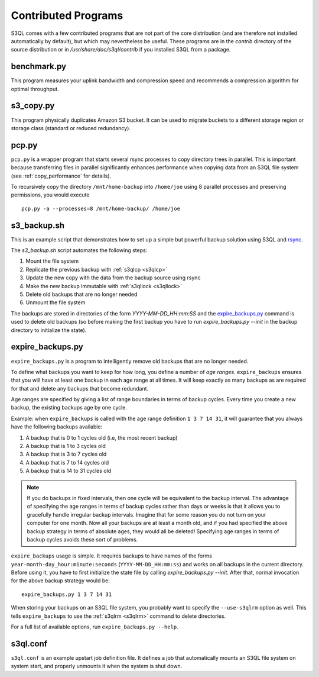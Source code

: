 .. -*- mode: rst -*-

=====================
Contributed Programs
=====================

S3QL comes with a few contributed programs that are not part of the
core distribution (and are therefore not installed automatically by
default), but which may nevertheless be useful. These programs are in
the `contrib` directory of the source distribution or in
`/usr/share/doc/s3ql/contrib` if you installed S3QL from a package.


benchmark.py
============

This program measures your uplink bandwidth and compression speed and
recommends a compression algorithm for optimal throughput.


s3_copy.py
==========

This program physically duplicates Amazon S3 bucket. It can be used to
migrate buckets to a different storage region or storage class
(standard or reduced redundancy).

.. _pcp:

pcp.py
======

``pcp.py`` is a wrapper program that starts several rsync processes to
copy directory trees in parallel. This is important because
transferring files in parallel significantly enhances performance when
copying data from an S3QL file system (see :ref:`copy_performance` for
details).

To recursively copy the directory ``/mnt/home-backup`` into
``/home/joe`` using 8 parallel processes and preserving permissions,
you would execute ::

  pcp.py -a --processes=8 /mnt/home-backup/ /home/joe


s3_backup.sh
============

This is an example script that demonstrates how to set up a simple but
powerful backup solution using S3QL and `rsync
<http://samba.org/rsync>`_.

The `s3_backup.sh` script automates the following steps:

#. Mount the file system
#. Replicate the previous backup with :ref:`s3qlcp <s3qlcp>`
#. Update the new copy with the data from the backup source using rsync
#. Make the new backup immutable with :ref:`s3qllock <s3qllock>`
#. Delete old backups that are no longer needed
#. Unmount the file system

The backups are stored in directories of the form
`YYYY-MM-DD_HH:mm:SS` and the `expire_backups.py`_ command is used to
delete old backups (so before making the first backup you have to run
`expire_backups.py --init` in the backup directory to initialize the
state).


expire_backups.py
=================

``expire_backups.py`` is a program to intelligently remove old backups
that are no longer needed.

To define what backups you want to keep for how long, you define a
number of *age ranges*. ``expire_backups`` ensures that you will
have at least one backup in each age range at all times. It will keep
exactly as many backups as are required for that and delete any
backups that become redundant.

Age ranges are specified by giving a list of range boundaries in terms
of backup cycles. Every time you create a new backup, the existing
backups age by one cycle.

Example: when ``expire_backups`` is called with the age range
definition ``1 3 7 14 31``, it will guarantee that you
always have the following backups available:

#. A backup that is 0 to 1 cycles old (i.e, the most recent backup)
#. A backup that is 1 to 3 cycles old
#. A backup that is 3 to 7 cycles old
#. A backup that is 7 to 14 cycles old
#. A backup that is 14 to 31 cycles old

.. NOTE::

  If you do backups in fixed intervals, then one cycle will be
  equivalent to the backup interval. The advantage of specifying the
  age ranges in terms of backup cycles rather than days or weeks is
  that it allows you to gracefully handle irregular backup intervals.
  Imagine that for some reason you do not turn on your computer for
  one month. Now all your backups are at least a month old, and if you
  had specified the above backup strategy in terms of absolute ages,
  they would all be deleted! Specifying age ranges in terms of backup
  cycles avoids these sort of problems.
  

``expire_backups`` usage is simple. It requires backups to have names
of the forms ``year-month-day_hour:minute:seconds``
(``YYYY-MM-DD_HH:mm:ss``) and works on all backups in the current
directory. Before using it, you have to first initialize the state
file by calling `expire_backups.py --init`. After that, normal
invocation for the above backup strategy would be::

  expire_backups.py 1 3 7 14 31

When storing your backups on an S3QL file system, you probably want to
specify the ``--use-s3qlrm`` option as well. This tells
``expire_backups`` to use the :ref:`s3qlrm <s3qlrm>` command to delete
directories.

For a full list of available options, run ``expire_backups.py
--help``.


s3ql.conf
=========

``s3ql.conf`` is an example upstart job definition file. It defines a
job that automatically mounts an S3QL file system on system start, and
properly unmounts it when the system is shut down.

